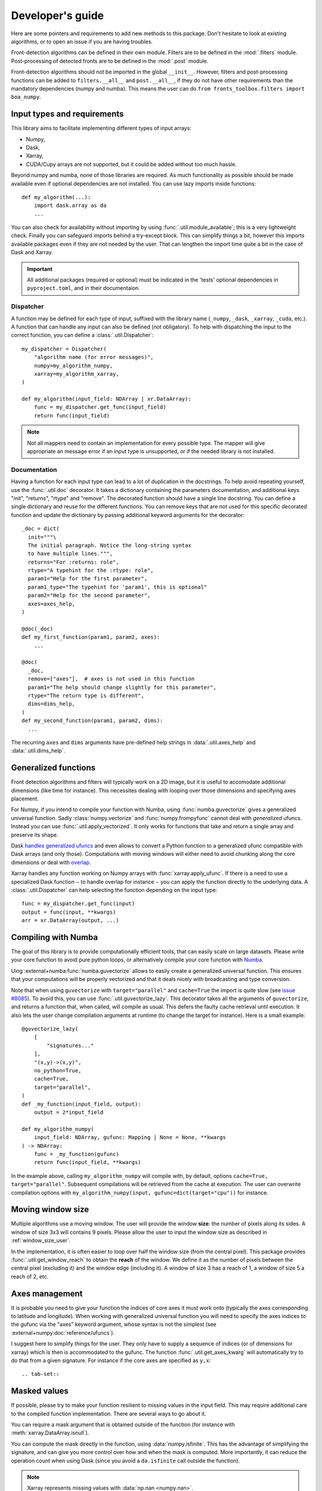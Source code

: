 
*****************
Developer's guide
*****************

Here are some pointers and requirements to add new methods to this package.
Don't hesitate to look at existing algorithms, or to open an issue if you are
having troubles.

Front-detection algorithms can be defined in their own module.
Filters are to be defined in the :mod:`.filters` module.
Post-processing of detected fronts are to be defined in the :mod:`.post` module.

Front-detection algorithms should not be imported in the global ``__init__``.
However, filters and post-processing functions can be added to
``filters.__all__`` and ``post.__all__``, if they do not have other requirements
than the mandatory dependencies (numpy and numba). This means the user can do
``from fronts_toolbox.filters import boa_numpy``.

Input types and requirements
============================

This library aims to facilitate implementing different types of input arrays:

- Numpy,
- Dask,
- Xarray,
- CUDA/Cupy arrays are not supported, but it could be added without too much
  hassle.

Beyond numpy and numba, none of those libraries are required. As much
functionality as possible should be made available even if optional dependencies
are not installed. You can use lazy imports inside functions::

    def my_algorithm(...):
        import dask.array as da
        ...

You can also check for availability without importing by using
:func:`.util.module_available`; this is a very lightweight check. Finally you
can safeguard imports behind a try-except block. This can simplify things a bit,
however this imports available packages even if they are not needed by the user.
That can lengthen the import time quite a bit in the case of Dask and Xarray.

.. important::

   All additional packages (required or optional) must be indicated in the
   'tests' optional dependencies in ``pyproject.toml``, and in their
   documentaion.

Dispatcher
----------

A function may be defined for each type of input, suffixed with the library name
(``_numpy``, ``_dask``, ``_xarray``, ``_cuda``, etc.). A function that can
handle any input can also be defined (not obligatory). To help with dispatching
the input to the correct function, you can define a :class:`.util.Dispatcher`::

    my_dispatcher = Dispatcher(
        "algorithm name (for error messages)",
        numpy=my_algorithm_numpy,
        xarray=my_algorithm_xarray,
    )

    def my_algorithm(input_field: NDArray | xr.DataArray):
        func = my_dispatcher.get_func(input_field)
        return func(input_field)

.. note::

    Not all mappers need to contain an implementation for every possible type.
    The mapper will give appropriate an message error if an input type is
    unsupported, or if the needed library is not installed.

Documentation
-------------

Having a function for each input type can lead to a lot of duplication in the
docstrings. To help avoid repeating yourself, use the :func:`.util.doc`
decorator. It takes a dictionary containing the parameters documentation, and
additional keys "init", "returns", "rtype" and "remove". The decorated function
should have a single line docstring. You can define a single dictionary and
reuse for the different functions. You can remove keys that are not used for
this specific decorated function and update the dictionary by passing additional
keyword arguments for the decorator::

  _doc = dict(
    init="""\
    The initial paragraph. Notice the long-string syntax
    to have multiple lines.""",
    returns="For :returns: role",
    rtype="A typehint for the :rtype: role",
    param1="Help for the first parameter",
    param1_type="The typehint for 'param1', this is optional"
    param2="Help for the second parameter",
    axes=axes_help,
  )

  @doc(_doc)
  def my_first_function(param1, param2, axes):
      ...

  @doc(
    _doc,
    remove=["axes"],  # axes is not used in this function
    param1="The help should change slightly for this parameter",
    rtype="The return type is different",
    dims=dims_help,
  )
  def my_second_function(param1, param2, dims):
    ...

The recurring ``axes`` and ``dims`` arguments have pre-defined help strings
in :data:`.util.axes_help` and :data:`.util.dims_help`.

.. _dev-numba:

Generalized functions
=====================

Front detection algorithms and filters will typically work on a 2D image, but
it is useful to accomodate additional dimensions (like time for instance).
This necessites dealing with looping over those dimensions and specifying axes
placement.

For Numpy, if you intend to compile your function with Numba, using
:func:`numba.guvectorize` gives a generalized universal function. Sadly
:class:`numpy.vectorize` and :func:`numpy.frompyfunc` cannot deal with
*generalized* ufuncs. Instead you can use :func:`.util.apply_vectorized`. It
only works for functions that take and return a single array and preserve its
shape.

Dask `handles generalized ufuncs
<https://docs.dask.org/en/latest/array-gufunc.html>`__ and even allows to
convert a Python function to a generalized ufunc compatible with Dask arrays
(and only those).
Computations with moving windows will either need to avoid chunking along the
core dimensions or deal with `overlap
<https://docs.dask.org/en/latest/array-overlap.html>`__.

Xarray handles any function working on Numpy arrays with
:func:`xarray.apply_ufunc`. If there is a need to use a specialized Dask
function − to handle overlap for instance − you can apply the function directly
to the underlying data. A :class:`.util.Dispatcher` can help selecting the
function depending on the input type::

    func = my_dispatcher.get_func(input)
    output = func(input, **kwargs)
    arr = xr.DataArray(output, ...)

Compiling with Numba
====================

The goal of this library is to provide computationally efficient tools, that can
easily scale on large datasets. Please write your core function to avoid pure
python loops, or alternatively compile your core function with `Numba
<https://numba.pydata.org/>`__.

Uing :external+numba:func:`numba.guvectorize` allows to easily create a
generalized universal function. This ensures that your computations will be
properly vectorized and that it deals nicely with broadcasting and type
conversion.

Note that when using ``guvectorize`` with ``target="parallel"`` and
``cache=True`` the import is quite slow (see `issue #8085
<https://github.com/numba/numba/issues/8085>`__). To avoid this, you can use
:func:`.util.guvectorize_lazy`. This decorator takes all the arguments of
``guvectorize``, and returns a function that, when called, will compile as
usual. This defers the faulty cache retrieval until execution. It also lets the
user change compilation arguments at runtime (to change the target for
instance). Here is a small example::

    @guvectorize_lazy(
        [
            "signatures..."
        ],
        "(x,y)->(x,y)",
        no_python=True,
        cache=True,
        target="parallel",
    )
    def _my_function(input_field, output):
        output = 2*input_field

    def my_algorithm_numpy(
        input_field: NDArray, gufunc: Mapping | None = None, **kwargs
    ) -> NDArray:
        func = _my_function(gufunc)
        return func(input_field, **kwargs)

In the example above, calling ``my_algorithm_numpy`` will compile with, by
default, options ``cache=True, target="parallel"``. Subsequent compilations will
be retrieved from the cache at execution. The user can overwrite compilation
options with ``my_algorithm_numpy(input, gufunc=dict(target="cpu"))`` for
instance.

Moving window size
==================

Multiple algorithms use a moving window. The user will provide the window
**size**: the number of pixels along its sides. A window of size 3x3 will
contains 9 pixels. Please allow the user to input the window size as described
in :ref:`window_size_user`.

In the implementation, it is often easier to loop over half the window size
(from the central pixel). This package provides :func:`.util.get_window_reach`
to obtain the **reach** of the window. We define it as the number of pixels
between the central pixel (excluding it) and the window edge (including it). A
window of size 3 has a reach of 1, a window of size 5 a reach of 2, etc.

Axes management
===============

It is probable you need to give your function the indices of core axes it must
work onto (typically the axes corresponding to latitude and longitude). When
working with generalized universal function you will need to specify the axes
indices to the gufunc via the "axes" keyword argument, whose syntax is not the
simplest (see :external+numpy:doc:`reference/ufuncs`).

I suggest here to simplify things for the user. They only have to supply a
sequence of indices (or of dimensions for xarray) which is then is accommodated
to the gufunc. The function :func:`.util.get_axes_kwarg` will automatically try
to do that from a given signature. For instance if the core axes are specified
as ``y,x``::

.. tab-set::

   .. tab-item:: Numpy and Dask

      .. code-block:: python

            def function_numpy(..., axes: Sequence[int] | None = None, **kwargs):
                """...

                    Parameters
                    ----------
                    axes:
                        Indices of the the y/lat and x/lon axes on which to work. If
                        None (default), the last two axes are used.
                """
                if axes is not None:
                    kwargs["axes"] = get_axes_kwarg(function.signature, "y,x")

                # kwargs is then passed to the compiled gufunc

   .. tab-item:: Xarray

      .. code-block:: python

            DEFAULT_DIMS: list[Hashable] = ["lat", "lon"]
            """Default dimensions names to use if none are provided."""

            def function_xarray(input_field, dims: Collection[Hashable] | None = None):
                """...

                Parameters
                ----------
                dims:
                    Names of the dimensions along which to compute the index. Order
                    is irrelevant, no reordering will be made between the two
                    dimensions. If not specified, is taken by module-wide variable
                    :data:`DEFAULT_DIMS` which defaults to ``{'lat', 'lon'}``.
                """
                if dims is None:
                    dims = DEFAULT_DIMS

                axes = [d for d in input_field.dims if d in dims]

                # axes can then be passed to the Numpy or Dask function


Masked values
=============

If possible, please try to make your function resilient to missing values in the
input field. This may require additional care to the compiled function
implementation. There are several ways to go about it.

You can require a mask argument that is obtained outside of the function (for
instance with :meth:`xarray.DataArray.isnull`).

You can compute the mask directly in the function, using :data:`numpy.isfinite`.
This has the advantage of simplifying the signature, and can give you more
control over how and when the mask is computed. More importantly, it can reduce
the operation count when using Dask (since you avoid a ``da.isfinite`` call
outside the function).

.. note::

    Xarray represents missing values with :data:`np.nan <numpy.nan>`.

Testing and benchmark
=====================

Added functions must be tested. Define new test functions in ``tests/...``.
Those tests only check if the function executes for different kinds of input, as
well as the output metadata. They do not test for correctness, though you are
welcome to write more advanced test if your algorithm allows it.

To check the actual output of your function, please add a jupyter notebook to
the documentation in ``doc/gallery/``. The notebook is here to showcase the
application of your algorithm to idealized data or real-life samples (both
available in :mod:`._fields`).

Some benchmarks can use data samples stored on Zenodo
(`doi:10.5281/zenodo.15769617 <http://doi.org/10.5281/zenodo.15769617>`__). Use
:func:`._fields.sample` to access them in the form of Xarray datasets.
Open an issue to add more data if necessary.

Documentation
=============

Each algorithm should have a single documentation page in ``doc/algorithms/``.
It must be indexed in the relevant toctree in ``doc/algorithms/index.rst``.

This page should contain a brief description of the method, eventually with
implementation details. The goal is to make the method understandable,
reasonably easy to use, but also modifiable by savvy users. If applicable, the
documentation must contain a list of reference(s) with DOI links.

If additional packages are required, they should be specified − along for what
specific features they are necessary if applicable − in the "Supported input
types and requirements" section.

The code itself should be properly documented as well. The module must be added
in the toctree of ``doc/api.rst``. Numpy docstring style is preferred. Type
hinting is not mandatory but preferred as well.
